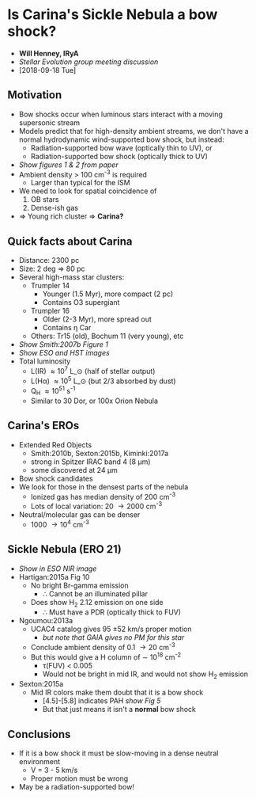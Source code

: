 * Is Carina's Sickle Nebula a bow shock?

+ *Will Henney, IRyA*
+ /Stellar Evolution group meeting discussion/
+ [2018-09-18 Tue]

** Motivation

+ Bow shocks occur when luminous stars interact with a moving supersonic stream
+ Models predict that for high-density ambient streams, we don't have a normal hydrodynamic wind-supported bow shock, but instead:
  - Radiation-supported bow wave (optically thin to UV), or
  - Radiation-supported bow shock (optically thick to UV)
+ /Show figures 1 & 2 from paper/
+ Ambient density > 100 cm^-3 is required
  + Larger than typical for the ISM
+ We need to look for spatial coincidence of
  1. OB stars
  2. Dense-ish gas
+ => Young rich cluster => *Carina?* 

** Quick facts about Carina

+ Distance: 2300 pc
+ Size: 2 deg => 80 pc
+ Several high-mass star clusters:
  + Trumpler 14
    + Younger (1.5 Myr), more compact (2 pc)
    + Contains O3 supergiant
  + Trumpler 16
    + Older (2-3 Myr), more spread out
    + Contains \eta Car
  + Others: Tr15 (old), Bochum 11 (very young), etc
+ /Show Smith:2007b Figure 1/
+ /Show ESO and HST images/
+ Total luminosity
  + L(IR) \approx 10^7 L_\odot (half of stellar output)
  + L(H\alpha) \approx 10^5 L_\odot (but 2/3 absorbed by dust)
  + Q_H \approx 10^51 s^-1
  + Similar to 30 Dor, or 100x Orion Nebula

** Carina's EROs

+ Extended Red Objects
  + Smith:2010b, Sexton:2015b, Kiminki:2017a
  + strong in Spitzer IRAC band 4 (8 \mu{}m)
  + some discovered at 24 \mu{}m
+ Bow shock candidates 
+ We look for those in the densest parts of the nebula
  + Ionized gas has median density of 200 cm^-3
  + Lots of local variation: 20 \to 2000 cm^-3
+ Neutral/molecular gas can be denser
  + 1000 \to 10^4 cm^-3

** Sickle Nebula (ERO 21)

+ /Show in ESO NIR image/
+ Hartigan:2015a Fig 10
  + No bright Br-gamma emission
    + \therefore Cannot be an illuminated pillar
  + Does show H_2 2.12 emission on one side
    + \therefore Must have a PDR (optically thick to FUV)
+ Ngoumou:2013a
  + UCAC4 catalog gives 95 \pm 52 km/s proper motion
    + /but note that GAIA gives no PM for this star/
  + Conclude ambient density of 0.1 \to 20 cm^-3
  + But this would give a H column of \sim 10^18 cm^-2
    + \tau(FUV) < 0.005
    + Would not be bright in mid IR, and would not show H_2 emission
+ Sexton:2015a
  + Mid IR colors make them doubt that it is a bow shock
    + [4.5]-[5.8] indicates PAH /show Fig 5/
    + But that just means it isn't a *normal* bow shock

** Conclusions

+ If it is a bow shock it must be slow-moving in a dense neutral environment
  + V = 3 - 5 km/s
  + Proper motion must be wrong
+ May be a radiation-supported bow!
